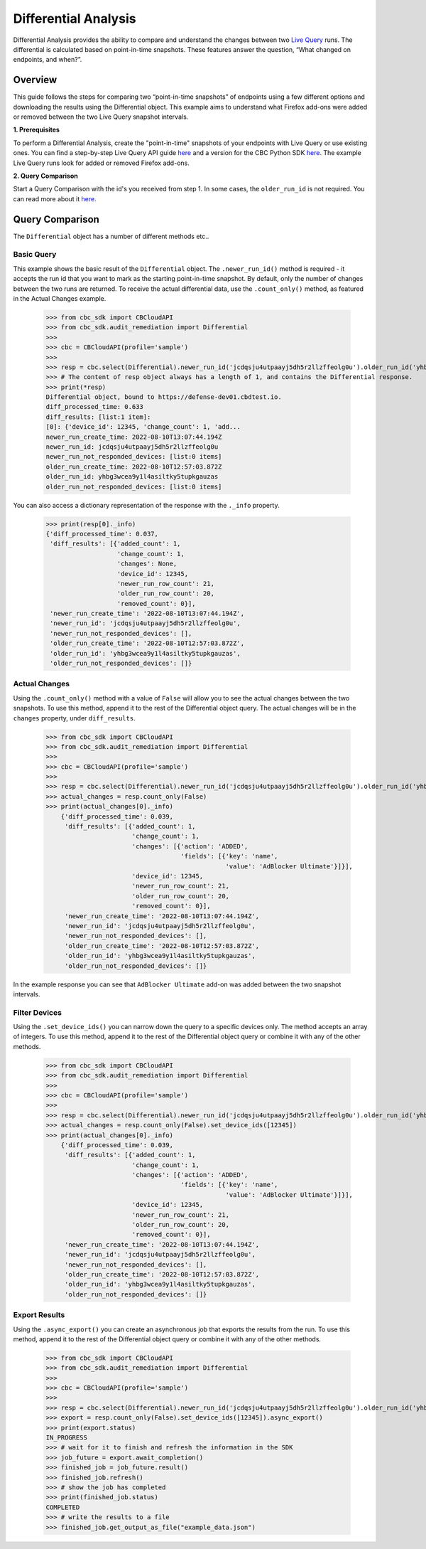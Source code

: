 Differential Analysis
=====================

Differential Analysis provides the ability to compare and understand the changes between two
`Live Query <https://developer.carbonblack.com/reference/carbon-black-cloud/cb-liveops/latest/livequery-api/>`_ runs.
The differential is calculated based on point-in-time snapshots. These features answer the question, “What changed on endpoints, and when?”.

Overview
--------
This guide follows the steps for comparing two “point-in-time snapshots” of endpoints using a few different options and downloading the results using the Differential object.
This example aims to understand what Firefox add-ons were added or removed between the two Live Query snapshot intervals.

**1. Prerequisites**

To perform a Differential Analysis, create the "point-in-time" snapshots of your endpoints with Live Query or use existing ones.
You can find a step-by-step Live Query API guide `here <https://developer.carbonblack.com/reference/carbon-black-cloud/cb-liveops/latest/livequery-api/#quick-start>`_ and
a version for the CBC Python SDK `here <https://carbon-black-cloud-python-sdk.readthedocs.io/en/latest/live-query/>`_.
The example Live Query runs look for added or removed Firefox add-ons.

**2. Query Comparison**

Start a Query Comparison with the id's you received from step 1. In some cases, the ``older_run_id`` is not required.
You can read more about it `here <https://developer.carbonblack.com/reference/carbon-black-cloud/cb-liveops/latest/differential-analysis-api/#query-comparison>`_.

Query Comparison
----------------
The ``Differential`` object has a number of different methods etc..


Basic Query
###########

This example shows the basic result of the ``Differential`` object. The ``.newer_run_id()`` method is required - it accepts the
run id that you want to mark as the starting point-in-time snapshot. By default, only the number of changes between the two runs are returned.
To receive the actual differential data, use the ``.count_only()`` method, as featured in the Actual Changes example.

    >>> from cbc_sdk import CBCloudAPI
    >>> from cbc_sdk.audit_remediation import Differential
    >>>
    >>> cbc = CBCloudAPI(profile='sample')
    >>>
    >>> resp = cbc.select(Differential).newer_run_id('jcdqsju4utpaayj5dh5r2llzffeolg0u').older_run_id('yhbg3wcea9y1l4asiltky5tupkgauzas')
    >>> # The content of resp object always has a length of 1, and contains the Differential response.
    >>> print(*resp)
    Differential object, bound to https://defense-dev01.cbdtest.io.
    diff_processed_time: 0.633
    diff_results: [list:1 item]:
    [0]: {'device_id': 12345, 'change_count': 1, 'add...
    newer_run_create_time: 2022-08-10T13:07:44.194Z
    newer_run_id: jcdqsju4utpaayj5dh5r2llzffeolg0u
    newer_run_not_responded_devices: [list:0 items]
    older_run_create_time: 2022-08-10T12:57:03.872Z
    older_run_id: yhbg3wcea9y1l4asiltky5tupkgauzas
    older_run_not_responded_devices: [list:0 items]


You can also access a dictionary representation of the response with the ``._info`` property.

    >>> print(resp[0]._info)
    {'diff_processed_time': 0.037,
     'diff_results': [{'added_count': 1,
                       'change_count': 1,
                       'changes': None,
                       'device_id': 12345,
                       'newer_run_row_count': 21,
                       'older_run_row_count': 20,
                       'removed_count': 0}],
     'newer_run_create_time': '2022-08-10T13:07:44.194Z',
     'newer_run_id': 'jcdqsju4utpaayj5dh5r2llzffeolg0u',
     'newer_run_not_responded_devices': [],
     'older_run_create_time': '2022-08-10T12:57:03.872Z',
     'older_run_id': 'yhbg3wcea9y1l4asiltky5tupkgauzas',
     'older_run_not_responded_devices': []}


Actual Changes
##############

Using the ``.count_only()`` method with a value of ``False`` will allow you to see the actual changes between the two snapshots.
To use this method, append it to the rest of the Differential object query. The actual changes will be in the ``changes`` property, under ``diff_results``.

    >>> from cbc_sdk import CBCloudAPI
    >>> from cbc_sdk.audit_remediation import Differential
    >>>
    >>> cbc = CBCloudAPI(profile='sample')
    >>>
    >>> resp = cbc.select(Differential).newer_run_id('jcdqsju4utpaayj5dh5r2llzffeolg0u').older_run_id('yhbg3wcea9y1l4asiltky5tupkgauzas')
    >>> actual_changes = resp.count_only(False)
    >>> print(actual_changes[0]._info)
        {'diff_processed_time': 0.039,
         'diff_results': [{'added_count': 1,
                           'change_count': 1,
                           'changes': [{'action': 'ADDED',
                                        'fields': [{'key': 'name',
                                                    'value': 'AdBlocker Ultimate'}]}],
                           'device_id': 12345,
                           'newer_run_row_count': 21,
                           'older_run_row_count': 20,
                           'removed_count': 0}],
         'newer_run_create_time': '2022-08-10T13:07:44.194Z',
         'newer_run_id': 'jcdqsju4utpaayj5dh5r2llzffeolg0u',
         'newer_run_not_responded_devices': [],
         'older_run_create_time': '2022-08-10T12:57:03.872Z',
         'older_run_id': 'yhbg3wcea9y1l4asiltky5tupkgauzas',
         'older_run_not_responded_devices': []}


In the example response you can see that ``AdBlocker Ultimate`` add-on was added between the two snapshot intervals.


Filter Devices
##############

Using the ``.set_device_ids()`` you can narrow down the query to a specific devices only. The method accepts an array of integers.
To use this method, append it to the rest of the Differential object query or combine it with any of the other methods.

    >>> from cbc_sdk import CBCloudAPI
    >>> from cbc_sdk.audit_remediation import Differential
    >>>
    >>> cbc = CBCloudAPI(profile='sample')
    >>>
    >>> resp = cbc.select(Differential).newer_run_id('jcdqsju4utpaayj5dh5r2llzffeolg0u').older_run_id('yhbg3wcea9y1l4asiltky5tupkgauzas')
    >>> actual_changes = resp.count_only(False).set_device_ids([12345])
    >>> print(actual_changes[0]._info)
        {'diff_processed_time': 0.039,
         'diff_results': [{'added_count': 1,
                           'change_count': 1,
                           'changes': [{'action': 'ADDED',
                                        'fields': [{'key': 'name',
                                                    'value': 'AdBlocker Ultimate'}]}],
                           'device_id': 12345,
                           'newer_run_row_count': 21,
                           'older_run_row_count': 20,
                           'removed_count': 0}],
         'newer_run_create_time': '2022-08-10T13:07:44.194Z',
         'newer_run_id': 'jcdqsju4utpaayj5dh5r2llzffeolg0u',
         'newer_run_not_responded_devices': [],
         'older_run_create_time': '2022-08-10T12:57:03.872Z',
         'older_run_id': 'yhbg3wcea9y1l4asiltky5tupkgauzas',
         'older_run_not_responded_devices': []}



Export Results
##############

Using the ``.async_export()`` you can create an asynchronous job that exports the results from the run.
To use this method, append it to the rest of the Differential object query or combine it with any of the other methods.

    >>> from cbc_sdk import CBCloudAPI
    >>> from cbc_sdk.audit_remediation import Differential
    >>>
    >>> cbc = CBCloudAPI(profile='sample')
    >>>
    >>> resp = cbc.select(Differential).newer_run_id('jcdqsju4utpaayj5dh5r2llzffeolg0u').older_run_id('yhbg3wcea9y1l4asiltky5tupkgauzas')
    >>> export = resp.count_only(False).set_device_ids([12345]).async_export()
    >>> print(export.status)
    IN_PROGRESS
    >>> # wait for it to finish and refresh the information in the SDK
    >>> job_future = export.await_completion()
    >>> finished_job = job_future.result()
    >>> finished_job.refresh()
    >>> # show the job has completed
    >>> print(finished_job.status)
    COMPLETED
    >>> # write the results to a file
    >>> finished_job.get_output_as_file("example_data.json")

